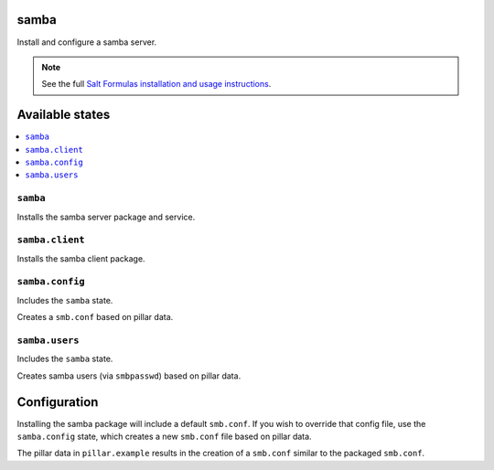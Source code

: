 samba
=====
Install and configure a samba server.

.. note::

    See the full `Salt Formulas installation and usage instructions
    <http://docs.saltstack.com/en/latest/topics/development/conventions/formulas.html>`_.

Available states
================

.. contents::
    :local:
    
``samba``
---------

Installs the samba server package and service.

``samba.client``
----------------

Installs the samba client package.

``samba.config``
----------------

Includes the ``samba`` state.

Creates a ``smb.conf`` based on pillar data.

``samba.users``
----------------

Includes the ``samba`` state.

Creates samba users (via ``smbpasswd``)  based on pillar data.

Configuration
=============

Installing the samba package will include a default ``smb.conf``. If you wish to override that config file, use the ``samba.config`` state, which creates a new ``smb.conf`` file based on pillar data.

The pillar data in ``pillar.example`` results in the creation of a ``smb.conf`` similar to the packaged ``smb.conf``.

